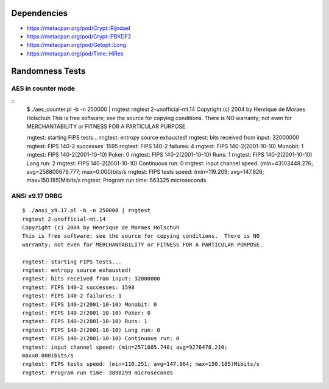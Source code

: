 Dependencies
============

* https://metacpan.org/pod/Crypt::Rijndael
* https://metacpan.org/pod/Crypt::PBKDF2
* https://metacpan.org/pod/Getopt::Long
* https://metacpan.org/pod/Time::HiRes

Randomness Tests
================

AES in counter mode
-------------------

::
    $ ./aes_counter.pl -b -n 250000 | rngtest 
    rngtest 2-unofficial-mt.14
    Copyright (c) 2004 by Henrique de Moraes Holschuh
    This is free software; see the source for copying conditions.  There is NO warranty; not even for MERCHANTABILITY or FITNESS FOR A PARTICULAR PURPOSE.

    rngtest: starting FIPS tests...
    rngtest: entropy source exhausted!
    rngtest: bits received from input: 32000000
    rngtest: FIPS 140-2 successes: 1595
    rngtest: FIPS 140-2 failures: 4
    rngtest: FIPS 140-2(2001-10-10) Monobit: 1
    rngtest: FIPS 140-2(2001-10-10) Poker: 0
    rngtest: FIPS 140-2(2001-10-10) Runs: 1
    rngtest: FIPS 140-2(2001-10-10) Long run: 2
    rngtest: FIPS 140-2(2001-10-10) Continuous run: 0
    rngtest: input channel speed: (min=43103448.276; avg=258800679.777; max=0.000)bits/s
    rngtest: FIPS tests speed: (min=119.209; avg=147.826; max=150.185)Mibits/s
    rngtest: Program run time: 563325 microseconds

ANSI x9.17 DRBG
---------------

::

    $ ./ansi_x9.17.pl -b -n 250000 | rngtest 
    rngtest 2-unofficial-mt.14
    Copyright (c) 2004 by Henrique de Moraes Holschuh
    This is free software; see the source for copying conditions.  There is NO
    warranty; not even for MERCHANTABILITY or FITNESS FOR A PARTICULAR PURPOSE.

    rngtest: starting FIPS tests...
    rngtest: entropy source exhausted!
    rngtest: bits received from input: 32000000
    rngtest: FIPS 140-2 successes: 1598
    rngtest: FIPS 140-2 failures: 1
    rngtest: FIPS 140-2(2001-10-10) Monobit: 0
    rngtest: FIPS 140-2(2001-10-10) Poker: 0
    rngtest: FIPS 140-2(2001-10-10) Runs: 1
    rngtest: FIPS 140-2(2001-10-10) Long run: 0
    rngtest: FIPS 140-2(2001-10-10) Continuous run: 0
    rngtest: input channel speed: (min=2571685.740; avg=9276478.210;
    max=0.000)bits/s
    rngtest: FIPS tests speed: (min=110.251; avg=147.064; max=150.185)Mibits/s
    rngtest: Program run time: 3898299 microseconds
